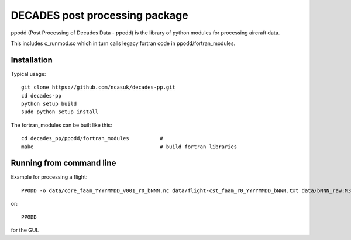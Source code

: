 ===============================
DECADES post processing package
===============================

ppodd (Post Processing of Decades Data - ppodd) is the library of python modules for processing aircraft data.

This includes c_runmod.so which in turn calls legacy fortran code in ppodd/fortran_modules.


Installation
============

Typical usage::

    git clone https://github.com/ncasuk/decades-pp.git
    cd decades-pp
    python setup build
    sudo python setup install


The fortran_modules can be built like this::

    cd decades_pp/ppodd/fortran_modules          #
    make                                         # build fortran libraries


Running from command line
=========================

Example for processing a flight::

    PPODD -o data/core_faam_YYYYMMDD_v001_r0_bNNN.nc data/flight-cst_faam_r0_YYYYMMDD_bNNN.txt data/bNNN_raw:M3 -o data/core_faam_YYYYMMDD_v001_r0_bNNN  # calibrate data

or::

    PPODD

for the GUI.
